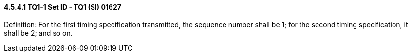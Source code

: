 ==== 4.5.4.1 TQ1-1 Set ID - TQ1 (SI) 01627

Definition: For the first timing specification transmitted, the sequence number shall be 1; for the second timing specification, it shall be 2; and so on.

